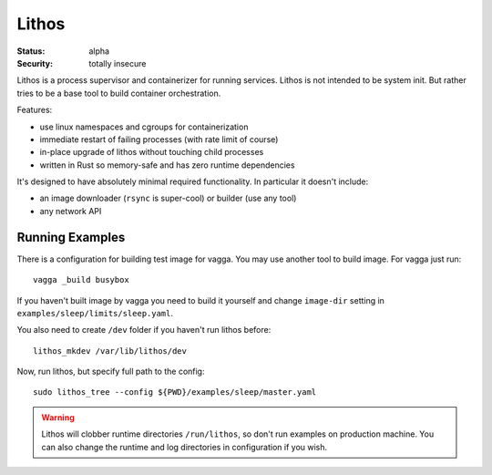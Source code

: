 ======
Lithos
======

:Status: alpha
:Security: totally insecure

Lithos is a process supervisor and containerizer for running services. Lithos
is not intended to be system init. But rather tries to be a base tool to build
container orchestration.

Features:

* use linux namespaces and cgroups for containerization
* immediate restart of failing processes (with rate limit of course)
* in-place upgrade of lithos without touching child processes
* written in Rust so memory-safe and has zero runtime dependencies

It's designed to have absolutely minimal required functionality. In particular
it doesn't include:

* an image downloader (``rsync`` is super-cool) or builder (use any tool)
* any network API


Running Examples
================

There is a configuration for building test image for vagga. You may use another
tool to build image. For vagga just run::

    vagga _build busybox

If you haven't built image by vagga you need to build it yourself and change
``image-dir`` setting in ``examples/sleep/limits/sleep.yaml``.

You also need to create ``/dev`` folder if you haven't run lithos before::

    lithos_mkdev /var/lib/lithos/dev

Now, run lithos, but specify full path to the config::

    sudo lithos_tree --config ${PWD}/examples/sleep/master.yaml

.. warning:: Lithos will clobber runtime directories ``/run/lithos``,
    so don't run examples on production machine. You can also change the
    runtime and log directories in configuration if you wish.

